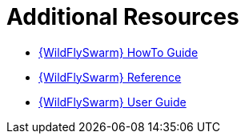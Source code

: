 [[wf-swarm-additional-resources]]
= Additional Resources

* link:https://howto.wildfly-swarm.io/[{WildFlySwarm} HowTo Guide]
* link:https://reference.wildfly-swarm.io/[{WildFlySwarm} Reference]
* link:https://wildfly-swarm.gitbooks.io/wildfly-swarm-users-guide/content/v/2017.6.0/index.html[{WildFlySwarm} User Guide]
